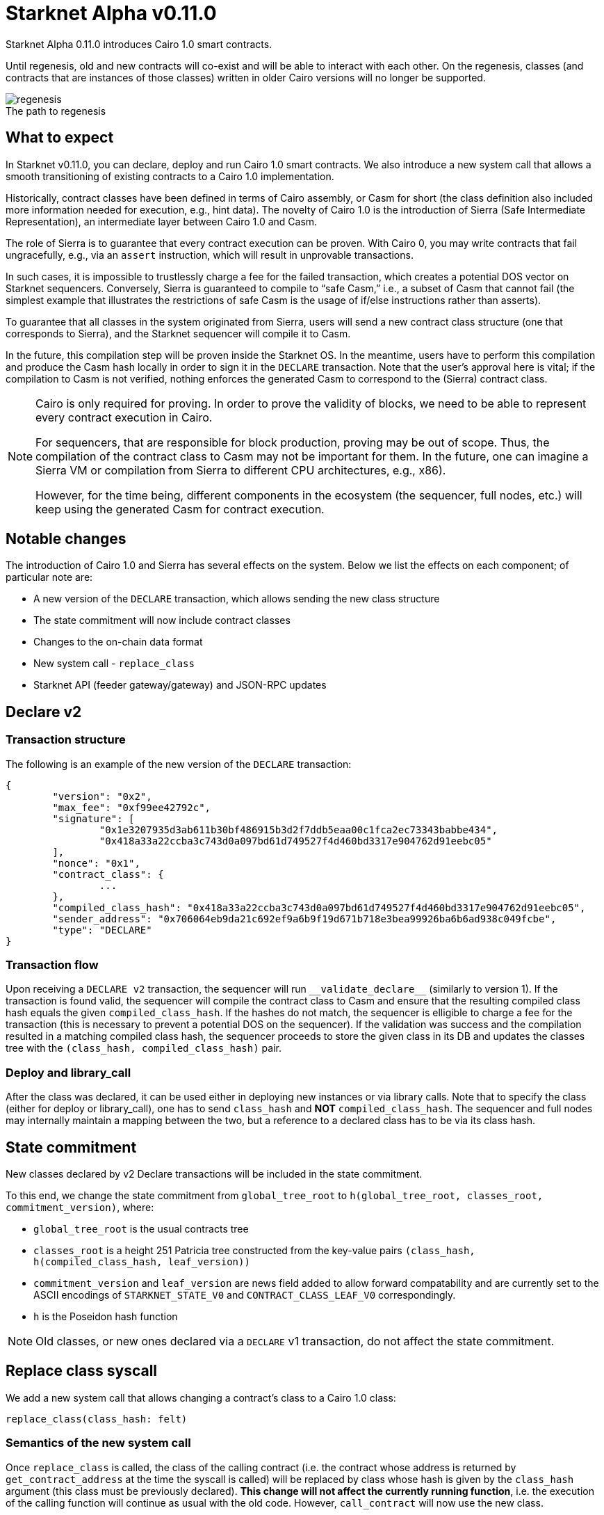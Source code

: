 [id="upcoming_versions"]
# Starknet Alpha v0.11.0

Starknet Alpha 0.11.0 introduces Cairo 1.0 smart contracts.

Until regenesis, old and new contracts will co-exist and will be able to interact with each other. On the regenesis, classes (and contracts that are instances of those classes) written in older Cairo versions will no longer be supported.

[caption=]
.The path to regenesis
image::https://docs.starknet.io/_/img/regenesis.png[]


## What to expect
In Starknet v0.11.0, you can declare, deploy and run Cairo 1.0 smart contracts. We also introduce a new system call that allows a smooth transitioning of existing contracts to a Cairo 1.0 implementation.

Historically, contract classes have been defined in terms of Cairo assembly, or Casm for short (the class definition also included more information needed for execution, e.g., hint data). The novelty of Cairo 1.0 is the introduction of Sierra (Safe Intermediate Representation), an intermediate layer between Cairo 1.0 and Casm.

The role of Sierra is to guarantee that every contract execution can be proven. With Cairo 0, you may write contracts that fail ungracefully, e.g., via an `assert` instruction, which will result in unprovable transactions.

In such cases, it is impossible to trustlessly charge a fee for the failed transaction, which creates a potential DOS vector on Starknet sequencers. Conversely, Sierra is guaranteed to compile to “safe Casm,” i.e., a subset of Casm that cannot fail (the simplest example that illustrates the restrictions of safe Casm is the usage of if/else instructions rather than asserts).

To guarantee that all classes in the system originated from Sierra, users will send a new contract class structure (one that corresponds to Sierra), and the Starknet sequencer will compile it to Casm.

In the future, this compilation step will be proven inside the Starknet OS. In the meantime, users have to perform this compilation and produce the Casm hash locally in order to sign it in the `DECLARE` transaction. Note that the user’s approval here is vital; if the compilation to Casm is not verified, nothing enforces the generated Casm to correspond to the (Sierra) contract class.

[NOTE]
====
Cairo is only required for proving. In order to prove the validity of blocks, we need to be able to represent every contract execution in Cairo.

For sequencers, that are responsible for block production, proving may be out of scope. Thus, the compilation of the contract class to Casm may not be important for them. In the future, one can imagine a Sierra VM or compilation from Sierra to different CPU architectures, e.g., x86).

However, for the time being, different components in the ecosystem (the sequencer, full nodes, etc.) will keep using the generated Casm for contract execution.
====

## Notable changes

The introduction of Cairo 1.0 and Sierra has several effects on the system. Below we list the effects on each component; of particular note are:

- A new version of the `DECLARE` transaction, which allows sending the new class structure
- The state commitment will now include contract classes
- Changes to the on-chain data format
- New system call - `replace_class`
- Starknet API (feeder gateway/gateway) and JSON-RPC updates

[#declare_v2]
## Declare v2

### Transaction structure

The following is an example of the new version of the `DECLARE` transaction:

```json
{
	"version": "0x2",
	"max_fee": "0xf99ee42792c",
	"signature": [
		"0x1e3207935d3ab611b30bf486915b3d2f7ddb5eaa00c1fca2ec73343babbe434",
		"0x418a33a22ccba3c743d0a097bd61d749527f4d460bd3317e904762d91eebc05"
	],
	"nonce": "0x1",
	"contract_class": {
		...
	},
	"compiled_class_hash": "0x418a33a22ccba3c743d0a097bd61d749527f4d460bd3317e904762d91eebc05",
	"sender_address": "0x706064eb9da21c692ef9a6b9f19d671b718e3bea99926ba6b6ad938c049fcbe",
	"type": "DECLARE"
}
```

### Transaction flow

Upon receiving a `DECLARE v2` transaction, the sequencer will run `&lowbar;&lowbar;validate&lowbar;declare&lowbar;&lowbar;` (similarly to version 1).
If the transaction is found valid, the sequencer will compile the contract class to Casm and ensure that the resulting compiled class hash equals the given `compiled_class_hash`.
If the hashes do not match, the sequencer is elligible to charge a fee for the transaction (this is necessary to prevent a potential DOS on the sequencer).
If the validation was success and the compilation resulted in a matching compiled class hash, the sequencer proceeds to store the given class in its DB and updates the classes tree with the `(class_hash, compiled_class_hash)` pair.

### Deploy and library_call

After the class was declared, it can be used either in deploying new instances or via library calls. Note that to specify the class (either for deploy or library_call), one has to send `class_hash` and **NOT** `compiled_class_hash`. The sequencer and full nodes may internally maintain a mapping between the two, but a reference to a declared class has to be via its class hash.

[#commitment]
## State commitment

New classes declared by v2 Declare transactions will be included in the state commitment.

To this end, we change the state commitment from `global_tree_root` to `h(global_tree_root, classes_root, commitment_version)`, where:

* `global_tree_root` is the usual contracts tree
* `classes_root` is a height 251 Patricia tree constructed from the key-value pairs `(class_hash, h(compiled_class_hash, leaf_version))`
* `commitment_version` and `leaf_version` are news field added to allow forward compatability and are currently set to the
ASCII encodings of `STARKNET_STATE_V0` and `CONTRACT_CLASS_LEAF_V0` correspondingly.
* `h` is the Poseidon hash function

[NOTE]
====
Old classes, or new ones declared via a `DECLARE` v1 transaction, do not affect the state commitment.
====

## Replace class syscall

We add a new system call that allows changing a contract’s class to a Cairo 1.0 class:

`replace_class(class_hash: felt)`

### Semantics of the new system call

Once `replace_class` is called, the class of the calling contract
(i.e. the contract whose address is returned by `get_contract_address` at the time the syscall is called)
will be replaced by class whose hash is given by the `class_hash` argument (this class must be previously declared).
**This change will not affect the currently running function**, i.e. the execution of the calling function will continue as usual with the old code.
However, `call_contract` will now use the new class.

Consider the following example:

```json
@external
swap(assetA: felt, assetB: felt)
	let get_price_selector = 0x...
	let address = get_contract_address()

	let pA = get_price(assetA)
	replace_class(new_class_hash)
	let pA = get_price(assetA)

	let calldata = alloc()
	calldate[0] = assetB
	let pB = call_contract(address, get_price_selector, 1, calldata)

@external
get_price(assetId: felt)
	...
```

The `swap` function calls `get_price` three times:

- In the first call, the original implementation is used, as expected.
- In the second call, after `replace_class`, we also use the original implementation since we continue the current execution with the existing code.
- In the third call, pB will use `get_price` from the new class (if it exists, otherwise the call will fail).

### Replace class flow

The following flow is only applicable to upgradable contracts.
If your contract is upgradable, then upgrading the implementation class to Cairo 1.0 doesn’t require anything new,
and can be done with a regular transaction which upgrades the implementation.

The problem is thus “upgrading” the proxy itself to the Cairo 1.0 implementation.
Suppose that you have an account proxy, or a DeFi app proxy, that you want to migrate to Cairo 1.0.
To migrate it to Cairo 1.0 and keep the same address and state, you can do the following:

- Declare your new Cairo 1.0 proxy class (if not already declared, as can be the case with standard implementations).
- Upgrade the implementation to add a function that uses the new `replace_class` system call.
- Call the new function from the previous step. Now, `replace_class(new_class_hash)` is called, where `new_class_hash` is the class hash of the new Cairo 1.0 proxy class.
- Starting from the next transaction, the class of the calling contract is now replaced (with the old one having no effect).

### FAQ

* Will I be able to replace the class to any previously declared class?
	** Yes
* Can I only use it for proxy contracts?
    ** No, we will not enforce anything about the contents of the old/new class
* How much will replacing the class cost?
    ** The dominant cost of this system call is sending two words as calldata, which is ~1.2k gas
* How do I declare Cairo 1.0 classes?
    ** In Starknet v0.11.0 we will introduce declare v2 transactions, that are used for this purpose. For more details, see xref:#declare_v2[here].
* What happens if I use call_contract (on the feeder gateway / Json RPC) and `replace_class` is called?
    ** The effect of the replacement will only last throughout the call (the Starknet state remains untouched, like in any other call)

[#ocd]
## On-Chain data

The data published on L1 should allow everyone to construct the Starknet state locally. The introduction of the `replace_class` system call and the separation between classes (Sierra) and compiled classes (Casm) induces some changes to our on chain data format:

* The deployment info section is removed
* The first word will be the number of contracts affected by the block (this includes storage updates, nonce updates, class updates, or deployments).
* For each affected contract, the first word will encode the new nonce and number of storage updates. Additionally, it will use one bit to determine whether or not the contract was deployed or if its class was updated.

The specific encoding is given by:

[stem]
++++
\underbrace{0\cdots0}_{\text{127 bits}} |\underbrace{\text{flag}}_{\text{1 bit}} | \underbrace{\text{new nonce}}_{\text{64 bits}} |
\underbrace{\text{# of storage updates}}_{\text{64 bits}}
++++

- If the above flag is turned on, then the next word is the new contract class (whether it was just deployed or replaced). Otherwise, you can skip to the next bullet.
- For each storage update, we send to L1 the key and the new value (this part remains unchanged)

Following the updated contracts section, we have a section of newly declared classes (only Cairo 1 classed declared via a declare v2 transactions, as old classes don't affect the commitment):

* The first word in this section is the number of declared classes
* For every newly declared class, two felts will be posted:
  ** The class hash
  ** The compiled class hash

## API changes

### Feeder gateway

* New endpoint: **`get_compiled_class_by_class_hash`.** The purpose of this endpoint is to return the Cairo assembly generated by compiling the given Cairo 1 class. This is the data needed for contract execution.
You can find an example of the relevant structure link:https://external.integration.starknet.io/feeder_gateway/get_compiled_class_by_class_hash?classHash=0x4e70b19333ae94bd958625f7b61ce9eec631653597e68645e13780061b2136c[here]
* `**get_class_by_hash**` - the structure of the returned class will depend on whether or not it is a new type of class, compiled from Cairo 1.0. You can find an example of the new class structure link:https://github.com/starkware-libs/cairo/blob/main/crates/cairo-lang-starknet/test_data/hello_starknet.json[here].
* `**get_full_contract**` - same as above
* `**get_state_update`**
** added `replaced_classes` section
** `declared_classes` is split into `old_declared_classes` and `declared_classes`
** `old_declared_classes` is a list of class hashes
** `declared_classes` is a list of `(class_hash,compiled_class_hash)` pairs
* `**get_block**`
** The `transactions` field is subject to the same changes in `get_transaction`
* `**get_transaction**`
** `contract_address` is changed to `sender_address` in invoke transactions
** Declare v2 transaction may be returned
* `**estimate_fee**`
** Can now take an additional `skip_validate` flag in the URL. If set to true, then `&lowbar;&lowbar;validate&lowbar;&lowbar;` execution will be skipped. This can assist hardware wallets in not having to sign for fee estimations.

### Gateway

* `**add_transaction**`
** Can now take a Declare v2 transaction
** `contract_address` is changed to `sender_address` in Invoke transactions


## JSON-RPC changes

The new class structure and Declare V2 are added to the JSON-RPC. You can track the changes in this https://github.com/starkware-libs/starknet-specs/pull/65/[pull request].

## Version 0 Removal

`INVOKE` and `DECLARE` transactions of version 0 will no longer be supported in Starknet Alpha v0.11.0

## Mandatory message fees

As of this version, L1→L2 https://docs.starknet.io/documentation/architecture_and_concepts/L1-L2_Communication/messaging-mechanism/#l1-l2_message_fees[message fees] will become mandatory, i.e., the sequencer will no longer process messages sent with zero ETH.

## Document changelog

In this section we will cover the changes in the above document up to the release to Testnet/Mainnet. If this is your first time encountering the document, then you can ignore this section.

### update I (16/02/2023)

#### Replace class syscall

Nothing will be enforced regarding the old/new class. In partiular, it can be used even with Cairo 0 target classes (note that such classes will no longer be supported after regenesis).

#### Poseidon hash

In Starknet v0.11.0 we will start using the Poseidon hash function, which can be proven much more effeciently than Pedersen due to its algebaric nature. We will start by using Poseidon in the following places:

* class_hash (only new Cairo 1.0 classes will be hashed with Poseidon, Cairo 0 class hashes will continue to use Pedersen)
* compiled class hash (see xref:#declare_v2[declare v2] for more details)
* classes commitment tree (see the xref:#commitment[state commitment updates] for more details)

You can find the specification of the Poseidon hash function that will be used in Starknet https://github.com/starkware-industries/poseidon[here].

#### State commitment

The changes in the xref:#commitment[commitment scheme] has been slightly modified as follows:

* The classes tree will be computed with the Poseidon hash function, while the global state tree will continue to use Pedersen
* The leaves in the classes tree will be `h(compiled_class_hash, leaf_version)` where `leaf_version` is a field added to allow forward compatability and is currently set to 0
* If the classes tree is none empty, the state commitment will be computed by `h(global_tree_root, classes_root, commitment_version)` where `h`
 is the *Poseidon* hash function and `commitment_version` is a field added to allow forward compatability and is currently set to 0


#### On-Chain data

The changes in the xref:#ocd[on chain data format] have been slightly modified as follows:

We will have an additional section for the newly declared (Cairo 1) classes in the block. This section will contain:

* The number of declared (Cairo 1) classes
* For every newly declared class, two felts will be posted:
  ** The class hash
  ** The compiled class hash

#### API changes

* To avoid ambiguity, `get_compiled_class` will be renamed to `get_compiled_class_by_class_hash`
* Starknet blocks will still have the `state_root` field (it will not be renamed to state commitment at this time)
* `declared_classes` inside the state update response will be a list of pairs (class hash and compiled class hash) rather than a dictionary
* The gateway will expect the `sierra_program` field of declare v2 transactions in a compressed form, in the same manner as done today for declare v1 transactions

### update II (01/03/2023)

#### Poseidon hash

The precise definition of the hash being used now appears on the xref:documentation:architecture_and_concepts:Hashing/hash-functions.adoc#poseidon_hash[hash functions] page.
For the specific sponge construction used in Starknet to hash multiple elements, see xref:documentation:architecture_and_concepts:Hashing/hash-functions.adoc#poseidon_array_hash[here].

#### State commitment

* The `leaf_version` used for the leaves contents in the classes tree is currently set to the ASCII encoding of `CONTRACT_CLASS_LEAF_V0`, and not 0 as stated in the previous update.
* The `commitment_version` used for in the new commitment computation is currently set to the ASCII encoding of `STARKNET_STATE_V0`, and not 0 as stated in the previous update.
* `commitment_version` is moved to the beginning of the hash input in the state commitment computation

#### API changes

* the `get_compiled_class_by_class_hash` endpoint only works for Cairo 1 classes, declared via declare v2 (when given a class hash of a Cairo 0 class, it will not be found).
* the `get_compiled_class_by_class_hash` returns a link:https://external.integration.starknet.io/feeder_gateway/get_compiled_class_by_class_hash?classHash=0x4e70b19333ae94bd958625f7b61ce9eec631653597e68645e13780061b2136c[structure] that is slightly different than the link:https://github.com/starkware-libs/cairo/blob/main/crates/cairo-lang-starknet/test_data/hello_starknet.casm[Casm] output generated by the compiler (specifically, the hints and bytecode lie inside the `program` property)

